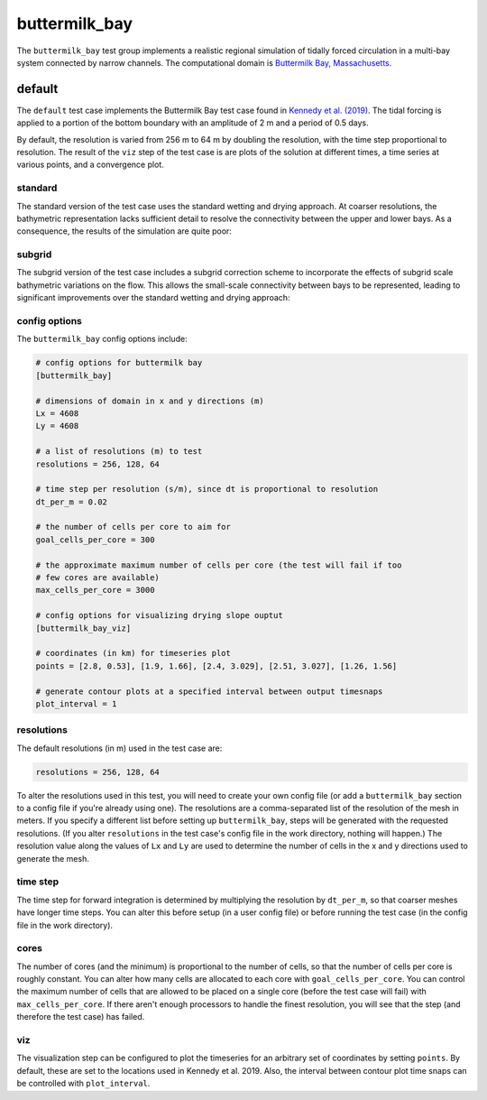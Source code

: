 .. _ocean_buttermilk_bay:

buttermilk_bay
==============

The ``buttermilk_bay`` test group implements a realistic regional
simulation of tidally forced circulation in a multi-bay system 
connected by narrow channels. The computational domain is 
`Buttermilk Bay, Massachusetts <https://tinyurl.com/4zpz36ft>`_.

.. _ocean_buttermilk_bay_default:

default
-------

The ``default`` test case implements the Buttermilk Bay test case found in 
`Kennedy et al. (2019) <https://doi.org/10.1016/j.ocemod.2019.101491>`_.
The tidal forcing is applied to a portion of the bottom boundary with an
amplitude of 2 m and a period of 0.5 days. 

By default, the resolution is varied from  256 m to 64 m by doubling the resolution,
with the time step proportional to resolution.
The result of the ``viz`` step of the test case is are plots of the solution at 
different times, a time series at various points, and a convergence plot.

standard
~~~~~~~~
The standard version of the test case uses the standard wetting and drying
approach. At coarser resolutions, the bathymetric representation lacks
sufficient detail to resolve the connectivity between the upper and lower
bays. As a consequence, the results of the simulation are quite poor:

.. image:: images/buttermilk_bay_standard_solution_169.png
   :width: 500 px
   :align: center

.. image:: images/buttermilk_bay_standard_points.png
   :width: 500 px
   :align: center

subgrid
~~~~~~~
The subgrid version of the test case includes a subgrid correction scheme
to incorporate the effects of subgrid scale bathymetric variations on 
the flow. This allows the small-scale connectivity between bays to be
represented, leading to significant improvements over the standard
wetting and drying approach:

.. image:: images/buttermilk_bay_subgrid_solution_169.png
   :width: 500 px
   :align: center

.. image:: images/buttermilk_bay_subgrid_points.png
   :width: 500 px
   :align: center

config options
~~~~~~~~~~~~~~

The ``buttermilk_bay`` config options include:

.. code-block:: cfg

    # config options for buttermilk bay
    [buttermilk_bay]
    
    # dimensions of domain in x and y directions (m)
    Lx = 4608
    Ly = 4608
    
    # a list of resolutions (m) to test
    resolutions = 256, 128, 64
    
    # time step per resolution (s/m), since dt is proportional to resolution
    dt_per_m = 0.02
    
    # the number of cells per core to aim for
    goal_cells_per_core = 300
    
    # the approximate maximum number of cells per core (the test will fail if too
    # few cores are available)
    max_cells_per_core = 3000
    
    # config options for visualizing drying slope ouptut
    [buttermilk_bay_viz]
    
    # coordinates (in km) for timeseries plot
    points = [2.8, 0.53], [1.9, 1.66], [2.4, 3.029], [2.51, 3.027], [1.26, 1.56]
    
    # generate contour plots at a specified interval between output timesnaps
    plot_interval = 1 


resolutions
~~~~~~~~~~~

The default resolutions (in m) used in the test case are:

.. code-block:: cfg

    resolutions = 256, 128, 64

To alter the resolutions used in this test, you will need to create your own
config file (or add a ``buttermilk_bay`` section to a config file if you're
already using one).  The resolutions are a comma-separated list of the
resolution of the mesh in meters.  If you specify a different list
before setting up ``buttermilk_bay``, steps will be generated with the requested
resolutions.  (If you alter ``resolutions`` in the test case's config file in
the work directory, nothing will happen.) The resolution value along the values
of ``Lx`` and ``Ly`` are used to determine the number of cells in the x and y
directions used to generate the mesh.

time step
~~~~~~~~~

The time step for forward integration is determined by multiplying the
resolution by ``dt_per_m``, so that coarser meshes have longer time steps.
You can alter this before setup (in a user config file) or before running the
test case (in the config file in the work directory).

cores
~~~~~

The number of cores (and the minimum) is proportional to the number of cells,
so that the number of cells per core is roughly constant.  You can alter how
many cells are allocated to each core with ``goal_cells_per_core``.  You can
control the maximum number of cells that are allowed to be placed on a single
core (before the test case will fail) with ``max_cells_per_core``.  If there
aren't enough processors to handle the finest resolution, you will see that
the step (and therefore the test case) has failed.

viz
~~~

The visualization step can be configured to plot the timeseries for an 
arbitrary set of coordinates by setting ``points``. By default, these
are set to the locations used in Kennedy et al. 2019. Also, the interval
between contour plot time snaps can be controlled with ``plot_interval``.
